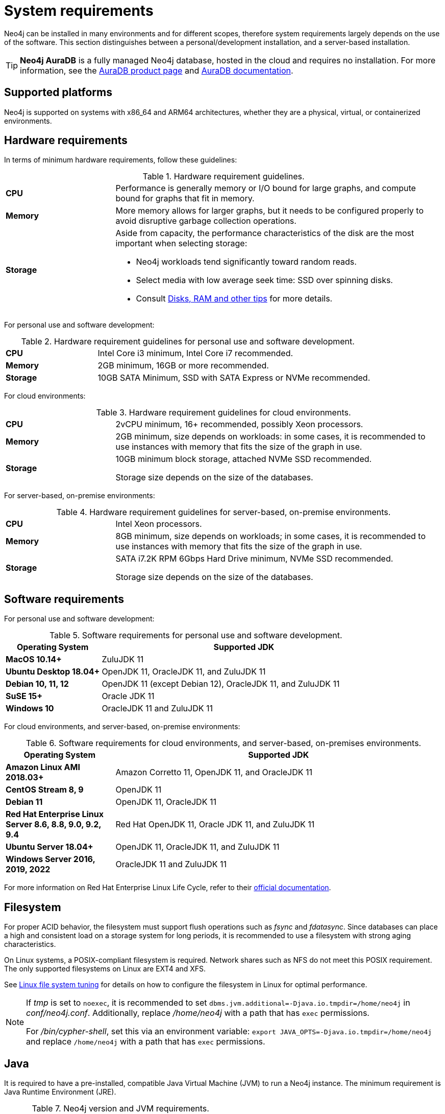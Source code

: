 [[deployment-requirements]]
= System requirements
:description: This section provides an overview of the system requirements for running Neo4j in a production environment.

Neo4j can be installed in many environments and for different scopes, therefore system requirements largely depends on the use of the software.
This section distinguishes between a personal/development installation, and a server-based installation.


[TIP]
====
*Neo4j AuraDB* is a fully managed Neo4j database, hosted in the cloud and requires no installation.
For more information, see the link:https://neo4j.com/aura/[AuraDB product page] and link:https://neo4j.com/docs/aura/current/[AuraDB documentation].
====


[[deployment-requirements-platforms]]
== Supported platforms

Neo4j is supported on systems with x86_64 and ARM64 architectures, whether they are a physical, virtual, or containerized environments.


[[deployment-requirements-hardware]]
== Hardware requirements

In terms of minimum hardware requirements, follow these guidelines:

.Hardware requirement guidelines.
[cols="1,3a"]
|===
| *CPU*     | Performance is generally memory or I/O bound for large graphs, and compute bound for graphs that fit in memory.
| *Memory*  | More memory allows for larger graphs, but it needs to be configured properly to avoid disruptive garbage collection operations.
| *Storage* | Aside from capacity, the performance characteristics of the disk are the most important when selecting storage:

* Neo4j workloads tend significantly toward random reads.
* Select media with low average seek time: SSD over spinning disks.
* Consult xref:performance/disks-ram-and-other-tips.adoc[Disks, RAM and other tips] for more details.
|===

For personal use and software development:

.Hardware requirement guidelines for personal use and software development.
[cols="1,3a"]
|===
| *CPU*     | Intel Core i3 minimum, Intel Core i7 recommended.
| *Memory*  | 2GB minimum, 16GB or more recommended.
| *Storage* | 10GB SATA Minimum, SSD with SATA Express or NVMe recommended.
|===

For cloud environments:

.Hardware requirement guidelines for cloud environments.
[cols="1,3a"]
|===
| *CPU*     | 2vCPU minimum, 16+ recommended, possibly Xeon processors.
| *Memory*  | 2GB minimum, size depends on workloads: in some cases, it is recommended to use instances with memory that fits the size of the graph in use.
| *Storage* | 10GB minimum block storage, attached NVMe SSD recommended.

Storage size depends on the size of the databases.
|===

For server-based, on-premise environments:

.Hardware requirement guidelines for server-based, on-premise environments.
[cols="1,3a"]
|===
| *CPU*     | Intel Xeon processors.
| *Memory*  | 8GB minimum, size depends on workloads; in some cases, it is recommended to use instances with memory that fits the size of the graph in use.
| *Storage* | SATA i7.2K RPM 6Gbps Hard Drive minimum, NVMe SSD recommended.

Storage size depends on the size of the databases.
|===


[[deployment-requirements-software]]
== Software requirements

For personal use and software development:

.Software requirements for personal use and software development.
[cols="1,3a", options="header"]
|===
| Operating System                        | Supported JDK
| *MacOS 10.14+*                          | ZuluJDK 11
| *Ubuntu Desktop 18.04+*                 | OpenJDK 11, OracleJDK 11, and ZuluJDK 11
| *Debian 10, 11, 12*                     | OpenJDK 11 (except Debian 12), OracleJDK 11, and ZuluJDK 11
| *SuSE 15+*                              | Oracle JDK 11
| *Windows 10*                            | OracleJDK 11 and ZuluJDK 11
|===
//| *Fedora 29+*                            | OpenJDK 11 or ZuluJDK 11

For cloud environments, and server-based, on-premise environments:

.Software requirements for cloud environments, and server-based, on-premises environments.
[cols="1,3a", options="header"]
|===
| Operating System                                          | Supported JDK
| *Amazon Linux AMI 2018.03+*                               | Amazon Corretto 11, OpenJDK 11, and OracleJDK 11
| *CentOS Stream 8, 9*                                      | OpenJDK 11
| *Debian 11*                                               | OpenJDK 11, OracleJDK 11
| *Red Hat Enterprise Linux Server 8.6, 8.8, 9.0, 9.2, 9.4* | Red Hat OpenJDK 11,  Oracle JDK 11, and ZuluJDK 11
| *Ubuntu Server 18.04+*                                    | OpenJDK 11, OracleJDK 11, and ZuluJDK 11
| *Windows Server 2016, 2019, 2022*                         | OracleJDK 11 and ZuluJDK 11
|===

For more information on Red Hat Enterprise Linux Life Cycle, refer to their link:https://access.redhat.com/support/policy/updates/errata/#RHEL8_and_9_Life_Cycle[official documentation].

[[deployment-requirements-filesystem]]
== Filesystem

For proper ACID behavior, the filesystem must support flush operations such as _fsync_ and _fdatasync_.
Since databases can place a high and consistent load on a storage system for long periods, it is recommended to use a filesystem with strong aging characteristics.

On Linux systems, a POSIX-compliant filesystem is required.
Network shares such as NFS do not meet this POSIX requirement.
The only supported filesystems on Linux are EXT4 and XFS.

See xref:performance/linux-file-system-tuning.adoc[Linux file system tuning] for details on how to configure the filesystem in Linux for optimal performance.


[NOTE]
====
If  _tmp_ is set to `noexec`, it is recommended to set `dbms.jvm.additional=-Djava.io.tmpdir=/home/neo4j` in _conf/neo4j.conf_.
Additionally, replace _/home/neo4j_ with a path that has `exec` permissions.

For _/bin/cypher-shell_, set this via an environment variable: `export JAVA_OPTS=-Djava.io.tmpdir=/home/neo4j` and replace `/home/neo4j` with a path that has `exec` permissions.
====

[[deployment-requirements-java]]
== Java

It is required to have a pre-installed, compatible Java Virtual Machine (JVM) to run a Neo4j instance.
The minimum requirement is Java Runtime Environment (JRE).

.Neo4j version and JVM requirements.
[cols="1,3a", options="header"]
|===
| Neo4j Version        | JVM compliance
| 3.x                  | Java SE 8 Platform Specification
| 4.x                  | Java SE 11 Platform Specification
|===

xref:installation/neo4j-desktop.adoc[Neo4j Desktop] is available for developers and personal users.
Neo4j Desktop is bundled with a JVM.
For more information on how to use Neo4j Desktop and its capabilities, see the link:https://neo4j.com/docs/desktop-manual/current/[Neo4j Desktop documentation].